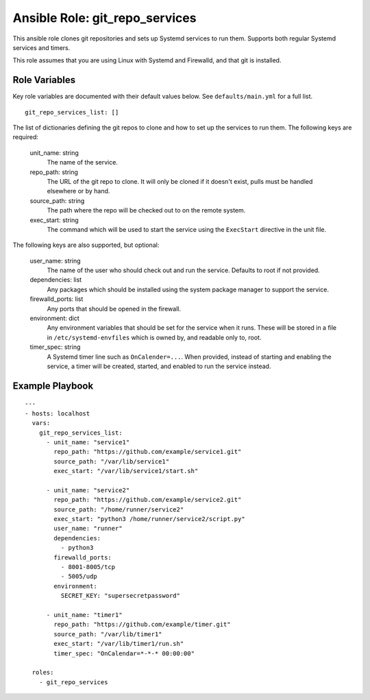 =================================
 Ansible Role: git_repo_services
=================================

This ansible role clones git repositories and sets up Systemd services to run them. Supports both regular Systemd services and timers.

This role assumes that you are using Linux with Systemd and Firewalld, and that git is installed.

----------------
 Role Variables
----------------

Key role variables are documented with their default values below. See ``defaults/main.yml`` for a full list.

::

    git_repo_services_list: []

The list of dictionaries defining the git repos to clone and how to set up the services to run them. The following keys are required:

    unit_name: string
        The name of the service.

    repo_path: string
        The URL of the git repo to clone. It will only be cloned if it doesn't exist, pulls must be handled elsewhere or by hand.

    source_path: string
        The path where the repo will be checked out to on the remote system.

    exec_start: string
        The command which will be used to start the service using the ``ExecStart`` directive in the unit file.

The following keys are also supported, but optional:

    user_name: string
        The name of the user who should check out and run the service. Defaults to root if not provided.

    dependencies: list
        Any packages which should be installed using the system package manager to support the service.

    firewalld_ports: list
        Any ports that should be opened in the firewall.

    environment: dict
        Any environment variables that should be set for the service when it runs. These will be stored in a file in ``/etc/systemd-envfiles`` which is owned by, and readable only to, root.

    timer_spec: string
        A Systemd timer line such as ``OnCalender=...``. When provided, instead of starting and enabling the service, a timer will be created, started, and enabled to run the service instead. 


------------------
 Example Playbook
------------------

::

    ---
    - hosts: localhost
      vars:
        git_repo_services_list:
          - unit_name: "service1"
            repo_path: "https://github.com/example/service1.git"
            source_path: "/var/lib/service1"
            exec_start: "/var/lib/service1/start.sh"
          
          - unit_name: "service2"
            repo_path: "https://github.com/example/service2.git"
            source_path: "/home/runner/service2"
            exec_start: "python3 /home/runner/service2/script.py"
            user_name: "runner"
            dependencies:
              - python3
            firewalld_ports:
              - 8001-8005/tcp
              - 5005/udp
            environment:
              SECRET_KEY: "supersecretpassword"
            
          - unit_name: "timer1"
            repo_path: "https://github.com/example/timer.git"
            source_path: "/var/lib/timer1"
            exec_start: "/var/lib/timer1/run.sh"
            timer_spec: "OnCalendar=*-*-* 00:00:00"

      roles:
        - git_repo_services
